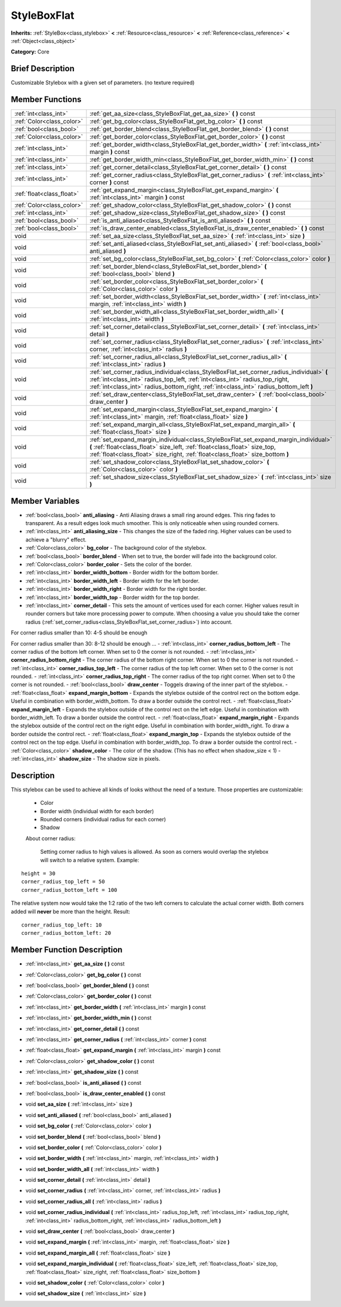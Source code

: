 .. Generated automatically by doc/tools/makerst.py in Godot's source tree.
.. DO NOT EDIT THIS FILE, but the StyleBoxFlat.xml source instead.
.. The source is found in doc/classes or modules/<name>/doc_classes.

.. _class_StyleBoxFlat:

StyleBoxFlat
============

**Inherits:** :ref:`StyleBox<class_stylebox>` **<** :ref:`Resource<class_resource>` **<** :ref:`Reference<class_reference>` **<** :ref:`Object<class_object>`

**Category:** Core

Brief Description
-----------------

Customizable Stylebox with a given set of parameters. (no texture required)

Member Functions
----------------

+----------------------------+-----------------------------------------------------------------------------------------------------------------------------------------------------------------------------------------------------------------------------------------------------------------------+
| :ref:`int<class_int>`      | :ref:`get_aa_size<class_StyleBoxFlat_get_aa_size>`  **(** **)** const                                                                                                                                                                                                 |
+----------------------------+-----------------------------------------------------------------------------------------------------------------------------------------------------------------------------------------------------------------------------------------------------------------------+
| :ref:`Color<class_color>`  | :ref:`get_bg_color<class_StyleBoxFlat_get_bg_color>`  **(** **)** const                                                                                                                                                                                               |
+----------------------------+-----------------------------------------------------------------------------------------------------------------------------------------------------------------------------------------------------------------------------------------------------------------------+
| :ref:`bool<class_bool>`    | :ref:`get_border_blend<class_StyleBoxFlat_get_border_blend>`  **(** **)** const                                                                                                                                                                                       |
+----------------------------+-----------------------------------------------------------------------------------------------------------------------------------------------------------------------------------------------------------------------------------------------------------------------+
| :ref:`Color<class_color>`  | :ref:`get_border_color<class_StyleBoxFlat_get_border_color>`  **(** **)** const                                                                                                                                                                                       |
+----------------------------+-----------------------------------------------------------------------------------------------------------------------------------------------------------------------------------------------------------------------------------------------------------------------+
| :ref:`int<class_int>`      | :ref:`get_border_width<class_StyleBoxFlat_get_border_width>`  **(** :ref:`int<class_int>` margin  **)** const                                                                                                                                                         |
+----------------------------+-----------------------------------------------------------------------------------------------------------------------------------------------------------------------------------------------------------------------------------------------------------------------+
| :ref:`int<class_int>`      | :ref:`get_border_width_min<class_StyleBoxFlat_get_border_width_min>`  **(** **)** const                                                                                                                                                                               |
+----------------------------+-----------------------------------------------------------------------------------------------------------------------------------------------------------------------------------------------------------------------------------------------------------------------+
| :ref:`int<class_int>`      | :ref:`get_corner_detail<class_StyleBoxFlat_get_corner_detail>`  **(** **)** const                                                                                                                                                                                     |
+----------------------------+-----------------------------------------------------------------------------------------------------------------------------------------------------------------------------------------------------------------------------------------------------------------------+
| :ref:`int<class_int>`      | :ref:`get_corner_radius<class_StyleBoxFlat_get_corner_radius>`  **(** :ref:`int<class_int>` corner  **)** const                                                                                                                                                       |
+----------------------------+-----------------------------------------------------------------------------------------------------------------------------------------------------------------------------------------------------------------------------------------------------------------------+
| :ref:`float<class_float>`  | :ref:`get_expand_margin<class_StyleBoxFlat_get_expand_margin>`  **(** :ref:`int<class_int>` margin  **)** const                                                                                                                                                       |
+----------------------------+-----------------------------------------------------------------------------------------------------------------------------------------------------------------------------------------------------------------------------------------------------------------------+
| :ref:`Color<class_color>`  | :ref:`get_shadow_color<class_StyleBoxFlat_get_shadow_color>`  **(** **)** const                                                                                                                                                                                       |
+----------------------------+-----------------------------------------------------------------------------------------------------------------------------------------------------------------------------------------------------------------------------------------------------------------------+
| :ref:`int<class_int>`      | :ref:`get_shadow_size<class_StyleBoxFlat_get_shadow_size>`  **(** **)** const                                                                                                                                                                                         |
+----------------------------+-----------------------------------------------------------------------------------------------------------------------------------------------------------------------------------------------------------------------------------------------------------------------+
| :ref:`bool<class_bool>`    | :ref:`is_anti_aliased<class_StyleBoxFlat_is_anti_aliased>`  **(** **)** const                                                                                                                                                                                         |
+----------------------------+-----------------------------------------------------------------------------------------------------------------------------------------------------------------------------------------------------------------------------------------------------------------------+
| :ref:`bool<class_bool>`    | :ref:`is_draw_center_enabled<class_StyleBoxFlat_is_draw_center_enabled>`  **(** **)** const                                                                                                                                                                           |
+----------------------------+-----------------------------------------------------------------------------------------------------------------------------------------------------------------------------------------------------------------------------------------------------------------------+
| void                       | :ref:`set_aa_size<class_StyleBoxFlat_set_aa_size>`  **(** :ref:`int<class_int>` size  **)**                                                                                                                                                                           |
+----------------------------+-----------------------------------------------------------------------------------------------------------------------------------------------------------------------------------------------------------------------------------------------------------------------+
| void                       | :ref:`set_anti_aliased<class_StyleBoxFlat_set_anti_aliased>`  **(** :ref:`bool<class_bool>` anti_aliased  **)**                                                                                                                                                       |
+----------------------------+-----------------------------------------------------------------------------------------------------------------------------------------------------------------------------------------------------------------------------------------------------------------------+
| void                       | :ref:`set_bg_color<class_StyleBoxFlat_set_bg_color>`  **(** :ref:`Color<class_color>` color  **)**                                                                                                                                                                    |
+----------------------------+-----------------------------------------------------------------------------------------------------------------------------------------------------------------------------------------------------------------------------------------------------------------------+
| void                       | :ref:`set_border_blend<class_StyleBoxFlat_set_border_blend>`  **(** :ref:`bool<class_bool>` blend  **)**                                                                                                                                                              |
+----------------------------+-----------------------------------------------------------------------------------------------------------------------------------------------------------------------------------------------------------------------------------------------------------------------+
| void                       | :ref:`set_border_color<class_StyleBoxFlat_set_border_color>`  **(** :ref:`Color<class_color>` color  **)**                                                                                                                                                            |
+----------------------------+-----------------------------------------------------------------------------------------------------------------------------------------------------------------------------------------------------------------------------------------------------------------------+
| void                       | :ref:`set_border_width<class_StyleBoxFlat_set_border_width>`  **(** :ref:`int<class_int>` margin, :ref:`int<class_int>` width  **)**                                                                                                                                  |
+----------------------------+-----------------------------------------------------------------------------------------------------------------------------------------------------------------------------------------------------------------------------------------------------------------------+
| void                       | :ref:`set_border_width_all<class_StyleBoxFlat_set_border_width_all>`  **(** :ref:`int<class_int>` width  **)**                                                                                                                                                        |
+----------------------------+-----------------------------------------------------------------------------------------------------------------------------------------------------------------------------------------------------------------------------------------------------------------------+
| void                       | :ref:`set_corner_detail<class_StyleBoxFlat_set_corner_detail>`  **(** :ref:`int<class_int>` detail  **)**                                                                                                                                                             |
+----------------------------+-----------------------------------------------------------------------------------------------------------------------------------------------------------------------------------------------------------------------------------------------------------------------+
| void                       | :ref:`set_corner_radius<class_StyleBoxFlat_set_corner_radius>`  **(** :ref:`int<class_int>` corner, :ref:`int<class_int>` radius  **)**                                                                                                                               |
+----------------------------+-----------------------------------------------------------------------------------------------------------------------------------------------------------------------------------------------------------------------------------------------------------------------+
| void                       | :ref:`set_corner_radius_all<class_StyleBoxFlat_set_corner_radius_all>`  **(** :ref:`int<class_int>` radius  **)**                                                                                                                                                     |
+----------------------------+-----------------------------------------------------------------------------------------------------------------------------------------------------------------------------------------------------------------------------------------------------------------------+
| void                       | :ref:`set_corner_radius_individual<class_StyleBoxFlat_set_corner_radius_individual>`  **(** :ref:`int<class_int>` radius_top_left, :ref:`int<class_int>` radius_top_right, :ref:`int<class_int>` radius_bottom_right, :ref:`int<class_int>` radius_bottom_left  **)** |
+----------------------------+-----------------------------------------------------------------------------------------------------------------------------------------------------------------------------------------------------------------------------------------------------------------------+
| void                       | :ref:`set_draw_center<class_StyleBoxFlat_set_draw_center>`  **(** :ref:`bool<class_bool>` draw_center  **)**                                                                                                                                                          |
+----------------------------+-----------------------------------------------------------------------------------------------------------------------------------------------------------------------------------------------------------------------------------------------------------------------+
| void                       | :ref:`set_expand_margin<class_StyleBoxFlat_set_expand_margin>`  **(** :ref:`int<class_int>` margin, :ref:`float<class_float>` size  **)**                                                                                                                             |
+----------------------------+-----------------------------------------------------------------------------------------------------------------------------------------------------------------------------------------------------------------------------------------------------------------------+
| void                       | :ref:`set_expand_margin_all<class_StyleBoxFlat_set_expand_margin_all>`  **(** :ref:`float<class_float>` size  **)**                                                                                                                                                   |
+----------------------------+-----------------------------------------------------------------------------------------------------------------------------------------------------------------------------------------------------------------------------------------------------------------------+
| void                       | :ref:`set_expand_margin_individual<class_StyleBoxFlat_set_expand_margin_individual>`  **(** :ref:`float<class_float>` size_left, :ref:`float<class_float>` size_top, :ref:`float<class_float>` size_right, :ref:`float<class_float>` size_bottom  **)**               |
+----------------------------+-----------------------------------------------------------------------------------------------------------------------------------------------------------------------------------------------------------------------------------------------------------------------+
| void                       | :ref:`set_shadow_color<class_StyleBoxFlat_set_shadow_color>`  **(** :ref:`Color<class_color>` color  **)**                                                                                                                                                            |
+----------------------------+-----------------------------------------------------------------------------------------------------------------------------------------------------------------------------------------------------------------------------------------------------------------------+
| void                       | :ref:`set_shadow_size<class_StyleBoxFlat_set_shadow_size>`  **(** :ref:`int<class_int>` size  **)**                                                                                                                                                                   |
+----------------------------+-----------------------------------------------------------------------------------------------------------------------------------------------------------------------------------------------------------------------------------------------------------------------+

Member Variables
----------------

- :ref:`bool<class_bool>` **anti_aliasing** - Anti Aliasing draws a small ring around edges. This ring fades to transparent. As a result edges look much smoother. This is only noticeable when using rounded corners.
- :ref:`int<class_int>` **anti_aliasing_size** - This changes the size of the faded ring. Higher values can be used to achieve a "blurry" effect.
- :ref:`Color<class_color>` **bg_color** - The background color of the stylebox.
- :ref:`bool<class_bool>` **border_blend** - When set to true, the border will fade into the background color.
- :ref:`Color<class_color>` **border_color** - Sets the color of the border.
- :ref:`int<class_int>` **border_width_bottom** - Border width for the bottom border.
- :ref:`int<class_int>` **border_width_left** - Border width for the left border.
- :ref:`int<class_int>` **border_width_right** - Border width for the right border.
- :ref:`int<class_int>` **border_width_top** - Border width for the top border.
- :ref:`int<class_int>` **corner_detail** - This sets the amount of vertices used for each corner. Higher values result in rounder corners but take more processing power to compute. When choosing a value you should take the corner radius (:ref:`set_corner_radius<class_StyleBoxFlat_set_corner_radius>`) into account.

For corner radius smaller than 10: 4-5 should be enough

For corner radius smaller than 30: 8-12 should be enough ...
- :ref:`int<class_int>` **corner_radius_bottom_left** - The corner radius of the bottom left corner. When set to 0 the corner is not rounded.
- :ref:`int<class_int>` **corner_radius_bottom_right** - The corner radius of the bottom right corner. When set to 0 the corner is not rounded.
- :ref:`int<class_int>` **corner_radius_top_left** - The corner radius of the top left corner. When set to 0 the corner is not rounded.
- :ref:`int<class_int>` **corner_radius_top_right** - The corner radius of the top right corner. When set to 0 the corner is not rounded.
- :ref:`bool<class_bool>` **draw_center** - Toggels drawing of the inner part of the stylebox.
- :ref:`float<class_float>` **expand_margin_bottom** - Expands the stylebox outside of the control rect on the bottom edge. Useful in combination with border_width_bottom. To draw a border outside the control rect.
- :ref:`float<class_float>` **expand_margin_left** - Expands the stylebox outside of the control rect on the left edge. Useful in combination with border_width_left. To draw a border outside the control rect.
- :ref:`float<class_float>` **expand_margin_right** - Expands the stylebox outside of the control rect on the right edge. Useful in combination with border_width_right. To draw a border outside the control rect.
- :ref:`float<class_float>` **expand_margin_top** - Expands the stylebox outside of the control rect on the top edge. Useful in combination with border_width_top. To draw a border outside the control rect.
- :ref:`Color<class_color>` **shadow_color** - The color of the shadow. (This has no effect when shadow_size < 1)
- :ref:`int<class_int>` **shadow_size** - The shadow size in pixels.

Description
-----------

This stylebox can be used to achieve all kinds of looks without the need of a texture. Those properties are customizable:

 - Color

 - Border width (individual width for each border)

 - Rounded corners (individual radius for each corner)

 - Shadow

 About corner radius:

 	Setting corner radius to high values is allowed. As soon as corners would overlap the stylebox will switch to a relative system. Example:

::

    height = 30
    corner_radius_top_left = 50
    corner_radius_bottom_left = 100

The relative system now would take the 1:2 ratio of the two left corners to calculate the actual corner width. Both corners added will **never** be more than the height. Result:

::

    corner_radius_top_left: 10
    corner_radius_bottom_left: 20

Member Function Description
---------------------------

.. _class_StyleBoxFlat_get_aa_size:

- :ref:`int<class_int>`  **get_aa_size**  **(** **)** const

.. _class_StyleBoxFlat_get_bg_color:

- :ref:`Color<class_color>`  **get_bg_color**  **(** **)** const

.. _class_StyleBoxFlat_get_border_blend:

- :ref:`bool<class_bool>`  **get_border_blend**  **(** **)** const

.. _class_StyleBoxFlat_get_border_color:

- :ref:`Color<class_color>`  **get_border_color**  **(** **)** const

.. _class_StyleBoxFlat_get_border_width:

- :ref:`int<class_int>`  **get_border_width**  **(** :ref:`int<class_int>` margin  **)** const

.. _class_StyleBoxFlat_get_border_width_min:

- :ref:`int<class_int>`  **get_border_width_min**  **(** **)** const

.. _class_StyleBoxFlat_get_corner_detail:

- :ref:`int<class_int>`  **get_corner_detail**  **(** **)** const

.. _class_StyleBoxFlat_get_corner_radius:

- :ref:`int<class_int>`  **get_corner_radius**  **(** :ref:`int<class_int>` corner  **)** const

.. _class_StyleBoxFlat_get_expand_margin:

- :ref:`float<class_float>`  **get_expand_margin**  **(** :ref:`int<class_int>` margin  **)** const

.. _class_StyleBoxFlat_get_shadow_color:

- :ref:`Color<class_color>`  **get_shadow_color**  **(** **)** const

.. _class_StyleBoxFlat_get_shadow_size:

- :ref:`int<class_int>`  **get_shadow_size**  **(** **)** const

.. _class_StyleBoxFlat_is_anti_aliased:

- :ref:`bool<class_bool>`  **is_anti_aliased**  **(** **)** const

.. _class_StyleBoxFlat_is_draw_center_enabled:

- :ref:`bool<class_bool>`  **is_draw_center_enabled**  **(** **)** const

.. _class_StyleBoxFlat_set_aa_size:

- void  **set_aa_size**  **(** :ref:`int<class_int>` size  **)**

.. _class_StyleBoxFlat_set_anti_aliased:

- void  **set_anti_aliased**  **(** :ref:`bool<class_bool>` anti_aliased  **)**

.. _class_StyleBoxFlat_set_bg_color:

- void  **set_bg_color**  **(** :ref:`Color<class_color>` color  **)**

.. _class_StyleBoxFlat_set_border_blend:

- void  **set_border_blend**  **(** :ref:`bool<class_bool>` blend  **)**

.. _class_StyleBoxFlat_set_border_color:

- void  **set_border_color**  **(** :ref:`Color<class_color>` color  **)**

.. _class_StyleBoxFlat_set_border_width:

- void  **set_border_width**  **(** :ref:`int<class_int>` margin, :ref:`int<class_int>` width  **)**

.. _class_StyleBoxFlat_set_border_width_all:

- void  **set_border_width_all**  **(** :ref:`int<class_int>` width  **)**

.. _class_StyleBoxFlat_set_corner_detail:

- void  **set_corner_detail**  **(** :ref:`int<class_int>` detail  **)**

.. _class_StyleBoxFlat_set_corner_radius:

- void  **set_corner_radius**  **(** :ref:`int<class_int>` corner, :ref:`int<class_int>` radius  **)**

.. _class_StyleBoxFlat_set_corner_radius_all:

- void  **set_corner_radius_all**  **(** :ref:`int<class_int>` radius  **)**

.. _class_StyleBoxFlat_set_corner_radius_individual:

- void  **set_corner_radius_individual**  **(** :ref:`int<class_int>` radius_top_left, :ref:`int<class_int>` radius_top_right, :ref:`int<class_int>` radius_bottom_right, :ref:`int<class_int>` radius_bottom_left  **)**

.. _class_StyleBoxFlat_set_draw_center:

- void  **set_draw_center**  **(** :ref:`bool<class_bool>` draw_center  **)**

.. _class_StyleBoxFlat_set_expand_margin:

- void  **set_expand_margin**  **(** :ref:`int<class_int>` margin, :ref:`float<class_float>` size  **)**

.. _class_StyleBoxFlat_set_expand_margin_all:

- void  **set_expand_margin_all**  **(** :ref:`float<class_float>` size  **)**

.. _class_StyleBoxFlat_set_expand_margin_individual:

- void  **set_expand_margin_individual**  **(** :ref:`float<class_float>` size_left, :ref:`float<class_float>` size_top, :ref:`float<class_float>` size_right, :ref:`float<class_float>` size_bottom  **)**

.. _class_StyleBoxFlat_set_shadow_color:

- void  **set_shadow_color**  **(** :ref:`Color<class_color>` color  **)**

.. _class_StyleBoxFlat_set_shadow_size:

- void  **set_shadow_size**  **(** :ref:`int<class_int>` size  **)**


